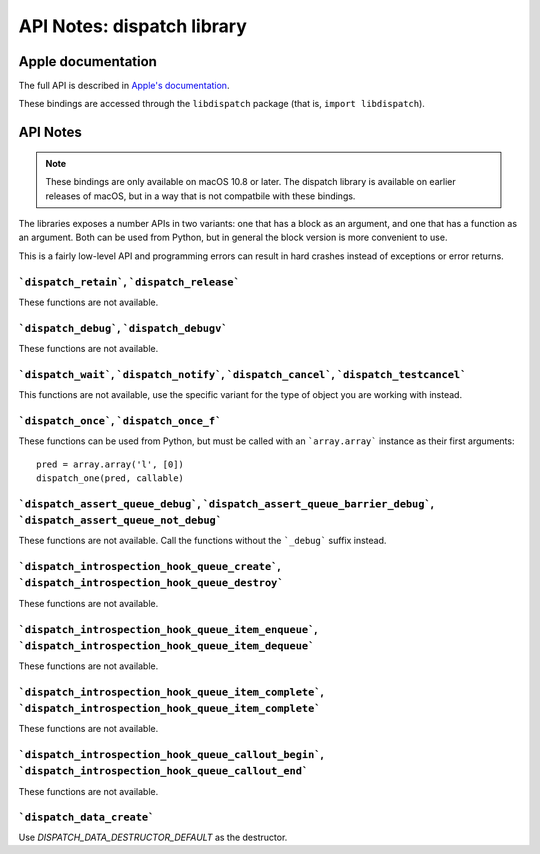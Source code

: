 API Notes: dispatch library
===========================

Apple documentation
-------------------

The full API is described in `Apple's documentation`__.

.. __: https://developer.apple.com/documentation/dispatch?language=objc

These bindings are accessed through the ``libdispatch`` package (that is, ``import libdispatch``).


API Notes
---------

.. note::

   These bindings are only available on macOS 10.8 or later. The dispatch library is
   available on earlier releases of macOS, but in a way that is not compatbile with these
   bindings.

The libraries exposes a number APIs in two variants: one that has a block as an argument,
and one that has a function as an argument. Both can be used from Python, but in general
the block version is more convenient to use.

This is a fairly low-level API and programming errors can result in hard crashes instead
of exceptions or error returns.


```dispatch_retain```, ```dispatch_release```
.............................................

These functions are not available.

```dispatch_debug```, ```dispatch_debugv```
.............................................

These functions are not available.

```dispatch_wait```, ```dispatch_notify```, ```dispatch_cancel```, ```dispatch_testcancel```
............................................................................................

This functions are not available, use the specific variant for the type of object
you are working with instead.


```dispatch_once```, ```dispatch_once_f```
..........................................

These functions can be used from Python, but must be called with
an ```array.array``` instance as their first arguments:

::

   pred = array.array('l', [0])
   dispatch_one(pred, callable)


```dispatch_assert_queue_debug```, ```dispatch_assert_queue_barrier_debug```, ```dispatch_assert_queue_not_debug```
...................................................................................................................

These functions are not available. Call the functions without the ```_debug``` suffix instead.


```dispatch_introspection_hook_queue_create```, ```dispatch_introspection_hook_queue_destroy```
...............................................................................................

These functions are not available.


```dispatch_introspection_hook_queue_item_enqueue```, ```dispatch_introspection_hook_queue_item_dequeue```
..........................................................................................................

These functions are not available.


```dispatch_introspection_hook_queue_item_complete```, ```dispatch_introspection_hook_queue_item_complete```
............................................................................................................

These functions are not available.


```dispatch_introspection_hook_queue_callout_begin```, ```dispatch_introspection_hook_queue_callout_end```
..........................................................................................................

These functions are not available.


```dispatch_data_create```
..........................

Use *DISPATCH_DATA_DESTRUCTOR_DEFAULT* as the destructor.
